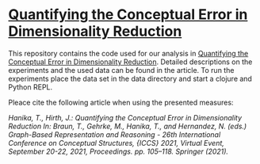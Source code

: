 * [[https://dx.doi.org/10.1007/978-3-030-86982-3_8][Quantifying the Conceptual Error in Dimensionality Reduction]]
This repository contains the code used for our analysis in [[https://dx.doi.org/10.1007/978-3-030-86982-3_8][Quantifying
the Conceptual Error in Dimensionality Reduction]]. Detailed
descriptions on the experiments and the used data can be found in the
article. To run the experiments place the data set in the data
directory and start a clojure and Python REPL.

Pleace cite the following article when using the presented measures:

/Hanika, T., Hirth, J.: Quantifying the Conceptual Error in Dimensionality Reduction In: Braun, T., Gehrke, M., Hanika, T., and Hernandez, N. (eds.) Graph-Based Representation and Reasoning - 26th International Conference on Conceptual Structures, {ICCS} 2021, Virtual Event, September 20-22, 2021, Proceedings. pp. 105–118. Springer (2021)./
